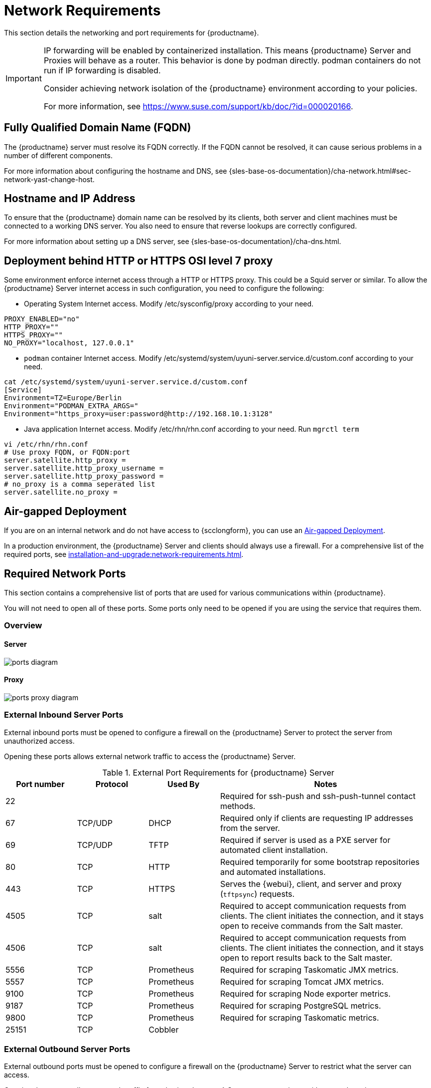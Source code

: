 [[installation-network-requirements]]
= Network Requirements

This section details the networking and port requirements for {productname}.

[IMPORTANT]
====
IP forwarding will be enabled by containerized installation.
This means {productname} Server and Proxies will behave as a router.
This behavior is done by podman directly.
podman containers do not run if IP forwarding is disabled.

Consider achieving network isolation of the {productname} environment according to your policies.

For more information, see https://www.suse.com/support/kb/doc/?id=000020166.
====


== Fully Qualified Domain Name (FQDN)
The {productname} server must resolve its FQDN correctly.
If the FQDN cannot be resolved, it can cause serious problems in a number of different components.

For more information about configuring the hostname and DNS, see {sles-base-os-documentation}/cha-network.html#sec-network-yast-change-host.

== Hostname and IP Address
To ensure that the {productname} domain name can be resolved by its clients, both server and client machines must be connected to a working DNS server.
You also need to ensure that reverse lookups are correctly configured.

For more information about setting up a DNS server, see {sles-base-os-documentation}/cha-dns.html.

== Deployment behind HTTP or HTTPS OSI level 7 proxy

Some environment enforce internet access through a HTTP or HTTPS proxy.
This could be a Squid server or similar.
To allow the {productname} Server internet access in such configuration, you need to configure the following:

* Operating System Internet access.
Modify /etc/sysconfig/proxy according to your need.
[source,shell]
----
PROXY_ENABLED="no"
HTTP_PROXY=""
HTTPS_PROXY=""
NO_PROXY="localhost, 127.0.0.1"
----

* ``podman`` container Internet access.
Modify  /etc/systemd/system/uyuni-server.service.d/custom.conf according to your need.
[source,shell]
----
cat /etc/systemd/system/uyuni-server.service.d/custom.conf
[Service]
Environment=TZ=Europe/Berlin
Environment="PODMAN_EXTRA_ARGS="
Environment="https_proxy=user:password@http://192.168.10.1:3128"
----

* Java application Internet access.
Modify /etc/rhn/rhn.conf according to your need.
Run [literal]``mgrctl term``
[source,shell]
----
vi /etc/rhn/rhn.conf
# Use proxy FQDN, or FQDN:port
server.satellite.http_proxy =
server.satellite.http_proxy_username =
server.satellite.http_proxy_password =
# no_proxy is a comma seperated list
server.satellite.no_proxy =
----

== Air-gapped Deployment
If you are on an internal network and do not have access to {scclongform}, you can use an xref:installation-and-upgrade:container-deployment/mlm/server-air-gapped-deployment-mlm.adoc[Air-gapped Deployment].


In a production environment, the {productname} Server and clients should always use a firewall.
For a comprehensive list of the required ports, see xref:installation-and-upgrade:network-requirements.adoc#ports[].


//For more information on disconnected setup and port configuration, see xref:administration:disconnected-setup.adoc[].

[[ports]]
== Required Network Ports

This section contains a comprehensive list of ports that are used for various communications within {productname}.

You will not need to open all of these ports.
Some ports only need to be opened if you are using the service that requires them.



=== Overview

==== Server

image::ports_diagram.png[]

==== Proxy

image::ports_proxy_diagram.png[]



=== External Inbound Server Ports

External inbound ports must be opened to configure a firewall on the {productname} Server to protect the server from unauthorized access.

Opening these ports allows external network traffic to access the {productname} Server.


[cols="1,1,1,3", options="header"]
.External Port Requirements for {productname} Server
|===
| Port number | Protocol | Used By    | Notes
| 22          |          |            | Required for ssh-push and ssh-push-tunnel contact methods.
| 67          | TCP/UDP  | DHCP       | Required only if clients are requesting IP addresses from the server.
| 69          | TCP/UDP  | TFTP       | Required if server is used as a PXE server for automated client installation.
| 80          | TCP      | HTTP       | Required temporarily for some bootstrap repositories and automated installations.
| 443         | TCP      | HTTPS      | Serves the {webui}, client, and server and proxy (``tftpsync``) requests.
| 4505        | TCP      | salt       | Required to accept communication requests from clients.
The client initiates the connection, and it stays open to receive commands from the Salt master.
| 4506        | TCP      | salt       | Required to accept communication requests from clients.
The client initiates the connection, and it stays open to report results back to the Salt master.
| 5556        | TCP      | Prometheus | Required for scraping Taskomatic JMX metrics.
| 5557        | TCP      | Prometheus | Required for scraping Tomcat JMX metrics.
| 9100        | TCP      | Prometheus | Required for scraping Node exporter metrics.
| 9187        | TCP      | Prometheus | Required for scraping PostgreSQL metrics.
| 9800        | TCP      | Prometheus | Required for scraping Taskomatic metrics.
| 25151       | TCP      | Cobbler    |
|===



=== External Outbound Server Ports

External outbound ports must be opened to configure a firewall on the {productname} Server to restrict what the server can access.

Opening these ports allows network traffic from the {productname} Server to communicate with external services.

[cols="1,1,1,3", options="header"]
.External Port Requirements for {productname} Server
|===
| Port number | Protocol | Used By | Notes
| 80          | TCP | HTTP       | Required for {scclongform}.
Port 80 is not used to serve the {webui}.
| 443         | TCP | HTTPS      | Required for {scclongform}.
| 25151       | TCP | Cobbler    |
|===



=== Internal Server Ports

Internal ports are used internally by the {productname} Server.
Internal ports are only accessible from [literal]``localhost``.

In most cases, you will not need to adjust these ports.

[cols="1,3", options="header"]
.Internal Port Requirements for {productname} Server
|===
| Port number | Notes
| 2828        | Satellite-search API, used by the RHN application in Tomcat and Taskomatic.
| 2829        | Taskomatic API, used by the RHN application in Tomcat.
| 8005        | Tomcat shutdown port.
| 8009        | Tomcat to Apache HTTPD (AJP).
| 8080        | Tomcat to Apache HTTPD (HTTP).
| 9080        | Salt-API, used by the RHN application in Tomcat and Taskomatic.
| 25151       | Cobbler's XMLRPC API
| 32000       | Port for a TCP connection to the Java Virtual Machine (JVM) that runs Taskomatic and satellite-search.
|===


Port 32768 and higher are used as ephemeral ports.
These are most often used to receive TCP connections.
When a TCP connection request is received, the sender will choose one of these ephemeral port numbers to match the destination port.

You can use this command to find out which ports are ephemeral ports:

----
cat /proc/sys/net/ipv4/ip_local_port_range
----



=== External Inbound Proxy Ports

External inbound ports must be opened to configure a firewall on the {productname} Proxy to protect the proxy from unauthorized access.

Opening these ports allows external network traffic to access the {productname} proxy.

[cols="1,1,1,3", options="header"]
.External Port Requirements for {productname} Proxy
|===
| Port number | Protocol | Used By | Notes
| 22          |          |         | Required for ssh-push and ssh-push-tunnel contact methods.
Clients connected to the proxy initiate check in on the server and hop through to clients.
| 67          | TCP/UDP  | DHCP    | Required only if clients are requesting IP addresses from the server.
| 69          | TCP/UDP  | TFTP    | Required if the server is used as a PXE server for automated client installation.
| 443         | TCP      | HTTPS   | {webui}, client, and server and proxy (``tftpsync``) requests.
| 4505        | TCP      | salt    | Required to accept communication requests from clients.
The client initiates the connection, and it stays open to receive commands from the Salt master.
| 4506        | TCP      | salt    | Required to accept communication requests from clients.
The client initiates the connection, and it stays open to report results back to the Salt master.
|===



=== External Outbound Proxy Ports

External outbound ports must be opened to configure a firewall on the {productname} Proxy to restrict what the proxy can access.

Opening these ports allows network traffic from the {productname} Proxy to communicate with external services.

[cols="1,1,1,3", options="header"]
.External Port Requirements for {productname} Proxy
|===
| Port number | Protocol | Used By | Notes
| 80          |          |         | Used to reach the server.
| 443         | TCP      | HTTPS   | Required for {scclongform}.
|===



=== External Client Ports

External client ports must be opened to configure a firewall between the {productname} Server and its clients.

In most cases, you will not need to adjust these ports.

[cols="1,1,1,3", options="header"]
.External Port Requirements for {productname} Clients
|===
| Port number | Direction | Protocol | Notes
| 22          | Inbound   | SSH      | Required for ssh-push and ssh-push-tunnel contact methods.
| 80          | Outbound  |          | Used to reach the server or proxy.
| 443         | Outbound  |          | Used to reach the server or proxy.
| 9090        | Outbound  | TCP      | Required for Prometheus user interface.
| 9093        | Outbound  | TCP      | Required for Prometheus alert manager.
| 9100        | Outbound  | TCP      | Required for Prometheus node exporter.
| 9117        | Outbound  | TCP      | Required for Prometheus Apache exporter.
| 9187        | Outbound  | TCP      | Required for Prometheus PostgreSQL.
|===



=== Required URLs

There are some URLs that {productname} must be able to access to register clients and perform updates.
In most cases, allowing access to these URLs is sufficient:

* [literal]``scc.suse.com``
* [literal]``updates.suse.com``
* [literal]``installer-updates.suse.com``
* [literal]``registry.suse.com``
* [literal]``registry-storage.suse.com``

You can find additional details on whitelisting the specified URLs and their associated IP addresses in this article: https://www.suse.com/support/kb/doc/?id=000021034[Accessing {scclongform} and SUSE registry behind a firewall and/or through a proxy].

If you are using non-{suse} clients you might also need to allow access to other servers that provide specific packages for those operating systems.
For example, if you have {ubuntu} clients, you will need to be able to access the {ubuntu} server.

For more information about troubleshooting firewall access for non-{suse} clients, see xref:administration:troubleshooting/tshoot-firewalls.adoc[].


